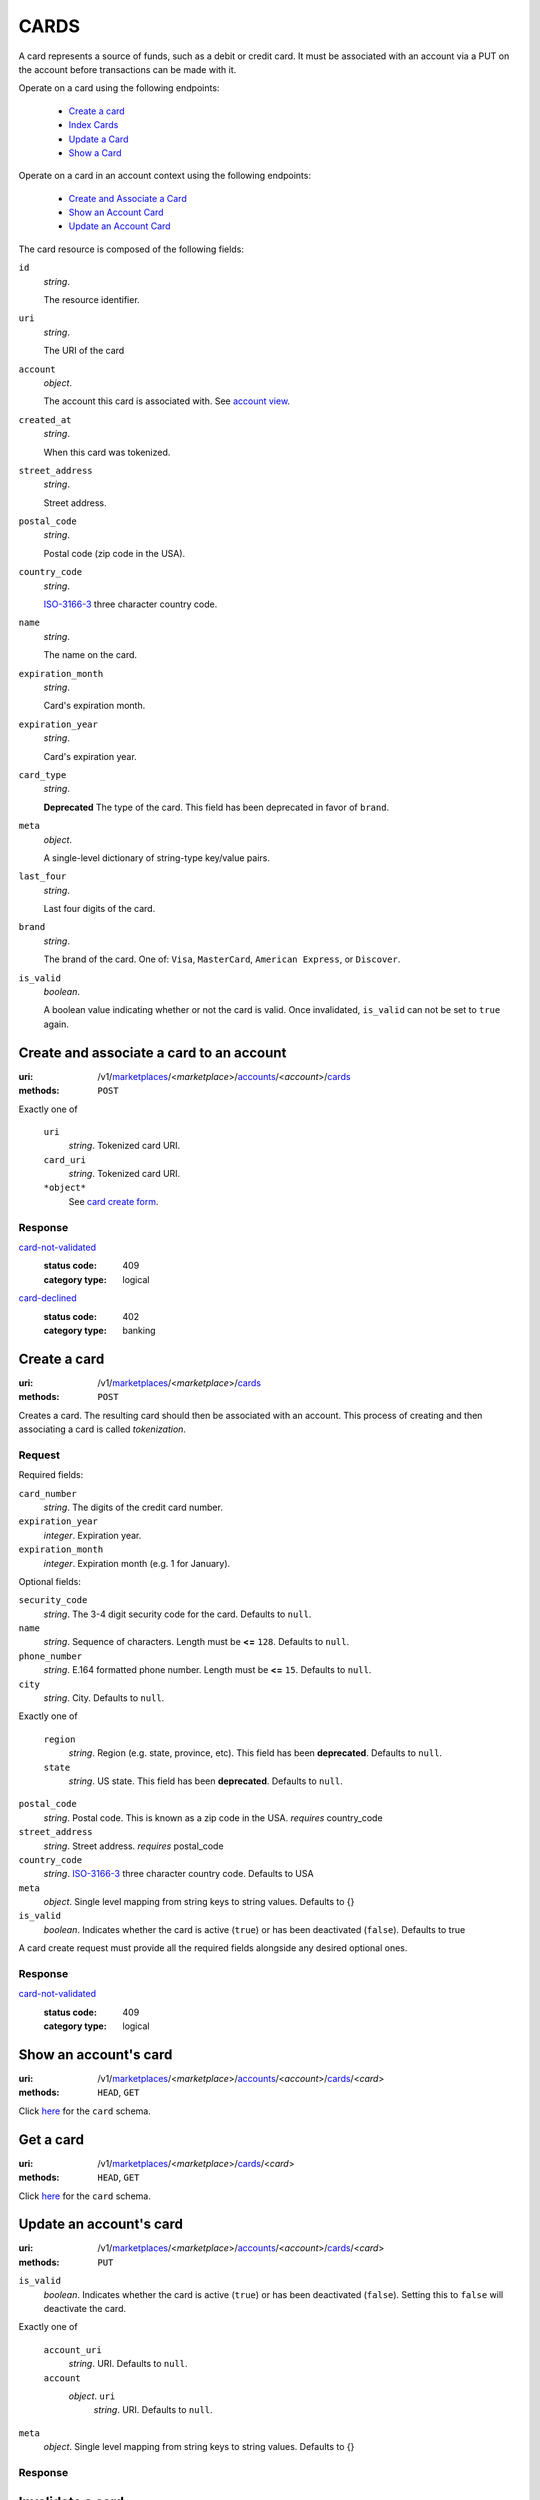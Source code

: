 =====
CARDS
=====

A card represents a source of funds, such as a debit or credit card. It must be
associated with an account via a PUT on the account before transactions can be
made with it.

Operate on a card using the following endpoints:

   - `Create a card <./cards.rst#card-create>`_
   - `Index Cards <./cards.rst#card-index>`_
   - `Update a Card <./cards.rst#card-update>`_
   - `Show a Card <./cards.rst#card-show>`_

Operate on a card in an account context using the following endpoints:

   - `Create and Associate a Card <./cards.rst#account-card-create>`_
   - `Show an Account Card <./cards.rst#account-card-show>`_
   - `Update an Account Card <./cards.rst#account-update-card>`_

The card resource is composed of the following fields:

.. _card-view:

``id``
    *string*.

    The resource identifier.

``uri``
    *string*.

    The URI of the card

``account``
    *object*.

    The account this card is associated with.
    See `account view <./accounts.rst#account-view>`_.

``created_at``
    *string*.

    When this card was tokenized.

``street_address``
    *string*.

    Street address.

``postal_code``
    *string*.

    Postal code (zip code in the USA).

``country_code``
    *string*.

    `ISO-3166-3`_ three character country code.

``name``
    *string*.

    The name on the card.

``expiration_month``
    *string*.

    Card's expiration month.

``expiration_year``
    *string*.

    Card's expiration year.

``card_type``
    *string*.

    **Deprecated**
    The type of the card. This field has been deprecated in favor of
    ``brand``.

``meta``
    *object*.

    A single-level dictionary of string-type key/value pairs.

``last_four``
    *string*.

    Last four digits of the card.

``brand``
    *string*.

    The brand of the card. One of: ``Visa``, ``MasterCard``,
    ``American Express``, or ``Discover``.

``is_valid``
    *boolean*.

    A boolean value indicating whether or not the card is valid. Once
    invalidated, ``is_valid`` can not be set to ``true`` again.



Create and associate a card to an account
=========================================

:uri: /v1/`marketplaces <./marketplaces.rst>`_/<*marketplace*>/`accounts <./accounts.rst>`_/<*account*>/`cards <./cards.rst>`_
:methods: ``POST``

.. _account-card-card:

.. _account-card-create-form:

Exactly one of

    ``uri``
        *string*. Tokenized card URI.


    ``card_uri``
        *string*. Tokenized card URI.


    ``*object*``
        See `card create form <./cards.rst#a>`_.


Response
--------

`card-not-validated <../errors.rst#card-not-validated>`_
    :status code: 409
    :category type: logical

`card-declined <../errors.rst#card-declined>`_
    :status code: 402
    :category type: banking



Create a card
=============

:uri: /v1/`marketplaces <./marketplaces.rst>`_/<*marketplace*>/`cards <./cards.rst>`_
:methods: ``POST``

.. _card-create:

Creates a card. The resulting card should then be associated with an
account. This process of creating and then associating a card is
called *tokenization*.

Request
-------

.. _card-create-form-required:

Required fields:

``card_number``
    *string*. The digits of the credit card number.


``expiration_year``
    *integer*. Expiration year.


``expiration_month``
    *integer*. Expiration month (e.g. 1 for January).


.. _card-create-form-optional:

Optional fields:

``security_code``
    *string*. The 3-4 digit security code for the card. Defaults to ``null``.


``name``
    *string*. Sequence of characters. Length must be **<=** ``128``. Defaults to ``null``.


``phone_number``
    *string*. E.164 formatted phone number. Length must be **<=** ``15``. Defaults to ``null``.


``city``
    *string*. City. Defaults to ``null``.


Exactly one of

    ``region``
        *string*. Region (e.g. state, province, etc). This field has been
        **deprecated**. Defaults to ``null``.


    ``state``
        *string*. US state. This field has been **deprecated**. Defaults to ``null``.


``postal_code``
    *string*. Postal code. This is known as a zip code in the USA.
    *requires* country_code


``street_address``
    *string*. Street address.
    *requires* postal_code


``country_code``
    *string*. `ISO-3166-3
    <http://www.iso.org/iso/home/standards/country_codes.htm#2012_iso3166-3>`_
    three character country code. Defaults to USA


``meta``
    *object*. Single level mapping from string keys to string values. Defaults to {}


``is_valid``
    *boolean*. Indicates whether the card is active (``true``) or has been deactivated
    (``false``). Defaults to true


A card create request must provide all the required fields alongside
any desired optional ones.

Response
--------

`card-not-validated <../errors.rst#card-not-validated>`_
    :status code: 409
    :category type: logical



Show an account's card
======================

:uri: /v1/`marketplaces <./marketplaces.rst>`_/<*marketplace*>/`accounts <./accounts.rst>`_/<*account*>/`cards <./cards.rst>`_/<*card*>
:methods: ``HEAD``, ``GET``

.. _account-card-show:

Click `here <./cards.rst#card-view>`_ for the ``card`` schema.


Get a card
==========

:uri: /v1/`marketplaces <./marketplaces.rst>`_/<*marketplace*>/`cards <./cards.rst>`_/<*card*>
:methods: ``HEAD``, ``GET``

.. _card-show:

Click `here <./cards.rst#card-view>`_ for the ``card`` schema.


Update an account's card
========================

:uri: /v1/`marketplaces <./marketplaces.rst>`_/<*marketplace*>/`accounts <./accounts.rst>`_/<*account*>/`cards <./cards.rst>`_/<*card*>
:methods: ``PUT``

.. _account-card-update:

.. _account-card-update-form:

``is_valid``
    *boolean*. Indicates whether the card is active (``true``) or has been deactivated
    (``false``). Setting this to ``false`` will deactivate the card.


Exactly one of

    ``account_uri``
        *string*. URI. Defaults to ``null``.


    ``account``
        *object*. ``uri``
            *string*. URI. Defaults to ``null``.



``meta``
    *object*. Single level mapping from string keys to string values. Defaults to {}


Response
--------


Invalidate a card
=================

:uri: /v1/`marketplaces <./marketplaces.rst>`_/<*marketplace*>/`cards <./cards.rst>`_/<*card*>
:methods: ``PUT``

.. _card-update:

.. _card-update-form:

``is_valid``
    *boolean*. Indicates whether the card is active (``true``) or has been deactivated
    (``false``). Setting this to ``false`` will deactivate the card.


Exactly one of

    ``account_uri``
        *string*. URI. Defaults to ``null``.


    ``account``
        *object*. ``uri``
            *string*. URI. Defaults to ``null``.



``meta``
    *object*. Single level mapping from string keys to string values. Defaults to {}


Response
--------

`card-already-funding-src <../errors.rst#card-already-funding-src>`_
    :status code: 409
    :category type: logical

`cannot-associate-card <../errors.rst#cannot-associate-card>`_
    :status code: 409
    :category type: logical



List all card tokens
====================

:uri: /v1/`marketplaces <./marketplaces.rst>`_/<*marketplace*>/`cards <./cards.rst>`_
:methods: ``HEAD``, ``GET``

.. _card-index:






